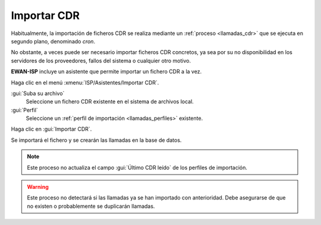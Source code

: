 .. _procedure_cdr:

############
Importar CDR
############

Habitualmente, la importación de ficheros CDR se realiza mediante un
:ref:`proceso <llamadas_cdr>` que se ejecuta en segundo plano, denominado *cron*.

No obstante, a veces puede ser necesario importar ficheros CDR concretos,
ya sea por su no disponibilidad en los servidores de los proveedores,
fallos del sistema o cualquier otro motivo.

**EWAN-ISP** incluye un asistente que permite importar un fichero CDR a la vez.

Haga clic en el menú :xmenu:`ISP/Asistentes/Importar CDR`.

.. image:: img/proc_cdr_01.png
   :width: 80 %
   :align: center

:gui:`Suba su archivo`
   Seleccione un fichero CDR existente en el sistema de archivos local.

:gui:`Perfil`
   Seleccione un :ref:`perfil de importación <llamadas_perfiles>` existente.

Haga clic en :gui:`Importar CDR`.

Se importará el fichero y se crearán las llamadas en la base de datos.

.. note::

   Este proceso no actualiza el campo :gui:`Último CDR leído` de los perfiles de importación.

.. warning::

   Este proceso no detectará si las llamadas ya se han importado con anterioridad.
   Debe asegurarse de que no existen o probablemente se duplicarán llamadas.
